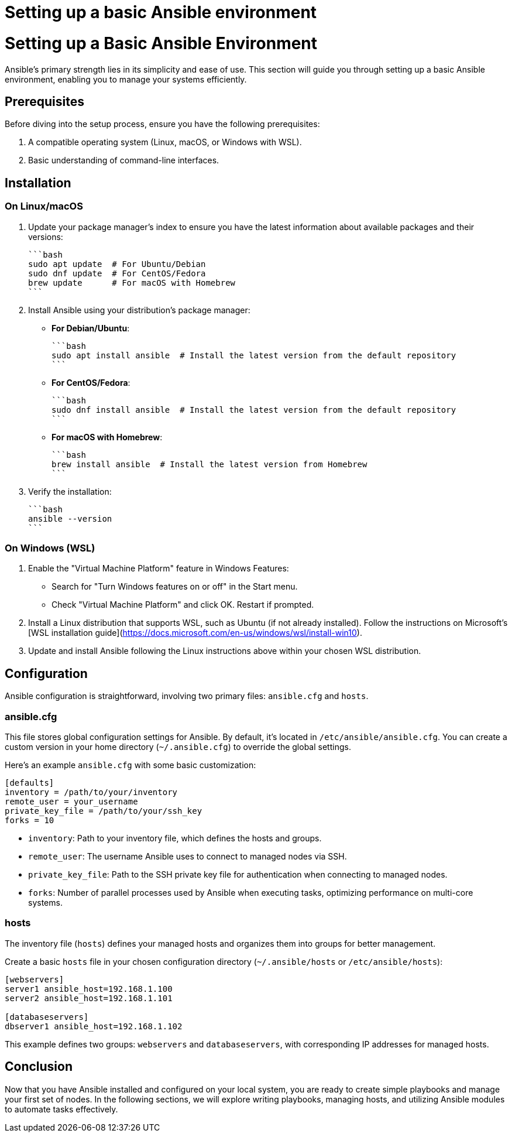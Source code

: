#  Setting up a basic Ansible environment

= Setting up a Basic Ansible Environment

Ansible's primary strength lies in its simplicity and ease of use. This section will guide you through setting up a basic Ansible environment, enabling you to manage your systems efficiently.

## Prerequisites

Before diving into the setup process, ensure you have the following prerequisites:

1. A compatible operating system (Linux, macOS, or Windows with WSL).
2. Basic understanding of command-line interfaces.

## Installation

### On Linux/macOS

1. Update your package manager's index to ensure you have the latest information about available packages and their versions:

   ```bash
   sudo apt update  # For Ubuntu/Debian
   sudo dnf update  # For CentOS/Fedora
   brew update      # For macOS with Homebrew
   ```

2. Install Ansible using your distribution's package manager:

   - **For Debian/Ubuntu**:

     ```bash
     sudo apt install ansible  # Install the latest version from the default repository
     ```

   - **For CentOS/Fedora**:

     ```bash
     sudo dnf install ansible  # Install the latest version from the default repository
     ```

   - **For macOS with Homebrew**:

     ```bash
     brew install ansible  # Install the latest version from Homebrew
     ```

3. Verify the installation:

   ```bash
   ansible --version
   ```

### On Windows (WSL)

1. Enable the "Virtual Machine Platform" feature in Windows Features:

   - Search for "Turn Windows features on or off" in the Start menu.
   - Check "Virtual Machine Platform" and click OK. Restart if prompted.

2. Install a Linux distribution that supports WSL, such as Ubuntu (if not already installed). Follow the instructions on Microsoft's [WSL installation guide](https://docs.microsoft.com/en-us/windows/wsl/install-win10).

3. Update and install Ansible following the Linux instructions above within your chosen WSL distribution.

## Configuration

Ansible configuration is straightforward, involving two primary files: `ansible.cfg` and `hosts`.

### ansible.cfg

This file stores global configuration settings for Ansible. By default, it's located in `/etc/ansible/ansible.cfg`. You can create a custom version in your home directory (`~/.ansible.cfg`) to override the global settings.

Here’s an example `ansible.cfg` with some basic customization:

```ini
[defaults]
inventory = /path/to/your/inventory
remote_user = your_username
private_key_file = /path/to/your/ssh_key
forks = 10
```

* `inventory`: Path to your inventory file, which defines the hosts and groups.
* `remote_user`: The username Ansible uses to connect to managed nodes via SSH.
* `private_key_file`: Path to the SSH private key file for authentication when connecting to managed nodes.
* `forks`: Number of parallel processes used by Ansible when executing tasks, optimizing performance on multi-core systems.

### hosts

The inventory file (`hosts`) defines your managed hosts and organizes them into groups for better management.

Create a basic `hosts` file in your chosen configuration directory (`~/.ansible/hosts` or `/etc/ansible/hosts`):

```ini
[webservers]
server1 ansible_host=192.168.1.100
server2 ansible_host=192.168.1.101

[databaseservers]
dbserver1 ansible_host=192.168.1.102
```

This example defines two groups: `webservers` and `databaseservers`, with corresponding IP addresses for managed hosts.

## Conclusion

Now that you have Ansible installed and configured on your local system, you are ready to create simple playbooks and manage your first set of nodes. In the following sections, we will explore writing playbooks, managing hosts, and utilizing Ansible modules to automate tasks effectively.